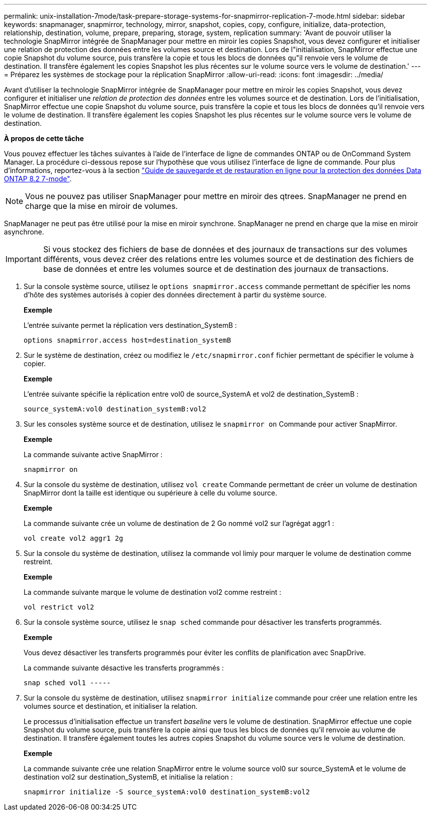 ---
permalink: unix-installation-7mode/task-prepare-storage-systems-for-snapmirror-replication-7-mode.html 
sidebar: sidebar 
keywords: snapmanager, snapmirror, technology, mirror, snapshot, copies, copy, configure, initialize, data-protection, relationship, destination, volume, prepare, preparing, storage, system, replication 
summary: 'Avant de pouvoir utiliser la technologie SnapMirror intégrée de SnapManager pour mettre en miroir les copies Snapshot, vous devez configurer et initialiser une relation de protection des données entre les volumes source et destination. Lors de l"initialisation, SnapMirror effectue une copie Snapshot du volume source, puis transfère la copie et tous les blocs de données qu"il renvoie vers le volume de destination. Il transfère également les copies Snapshot les plus récentes sur le volume source vers le volume de destination.' 
---
= Préparez les systèmes de stockage pour la réplication SnapMirror
:allow-uri-read: 
:icons: font
:imagesdir: ../media/


[role="lead"]
Avant d'utiliser la technologie SnapMirror intégrée de SnapManager pour mettre en miroir les copies Snapshot, vous devez configurer et initialiser une _relation de protection des données_ entre les volumes source et de destination. Lors de l'initialisation, SnapMirror effectue une copie Snapshot du volume source, puis transfère la copie et tous les blocs de données qu'il renvoie vers le volume de destination. Il transfère également les copies Snapshot les plus récentes sur le volume source vers le volume de destination.

*À propos de cette tâche*

Vous pouvez effectuer les tâches suivantes à l'aide de l'interface de ligne de commandes ONTAP ou de OnCommand System Manager. La procédure ci-dessous repose sur l'hypothèse que vous utilisez l'interface de ligne de commande. Pour plus d'informations, reportez-vous à la section https://library.netapp.com/ecm/ecm_download_file/ECMP1368826["Guide de sauvegarde et de restauration en ligne pour la protection des données Data ONTAP 8.2 7-mode"^].


NOTE: Vous ne pouvez pas utiliser SnapManager pour mettre en miroir des qtrees. SnapManager ne prend en charge que la mise en miroir de volumes.

SnapManager ne peut pas être utilisé pour la mise en miroir synchrone. SnapManager ne prend en charge que la mise en miroir asynchrone.


IMPORTANT: Si vous stockez des fichiers de base de données et des journaux de transactions sur des volumes différents, vous devez créer des relations entre les volumes source et de destination des fichiers de base de données et entre les volumes source et de destination des journaux de transactions.

. Sur la console système source, utilisez le `options snapmirror.access` commande permettant de spécifier les noms d'hôte des systèmes autorisés à copier des données directement à partir du système source.
+
*Exemple*

+
L'entrée suivante permet la réplication vers destination_SystemB :

+
[listing]
----
options snapmirror.access host=destination_systemB
----
. Sur le système de destination, créez ou modifiez le `/etc/snapmirror.conf` fichier permettant de spécifier le volume à copier.
+
*Exemple*

+
L'entrée suivante spécifie la réplication entre vol0 de source_SystemA et vol2 de destination_SystemB :

+
[listing]
----
source_systemA:vol0 destination_systemB:vol2
----
. Sur les consoles système source et de destination, utilisez le `snapmirror on` Commande pour activer SnapMirror.
+
*Exemple*

+
La commande suivante active SnapMirror :

+
[listing]
----
snapmirror on
----
. Sur la console du système de destination, utilisez `vol create` Commande permettant de créer un volume de destination SnapMirror dont la taille est identique ou supérieure à celle du volume source.
+
*Exemple*

+
La commande suivante crée un volume de destination de 2 Go nommé vol2 sur l'agrégat aggr1 :

+
[listing]
----
vol create vol2 aggr1 2g
----
. Sur la console du système de destination, utilisez la commande vol limiy pour marquer le volume de destination comme restreint.
+
*Exemple*

+
La commande suivante marque le volume de destination vol2 comme restreint :

+
[listing]
----
vol restrict vol2
----
. Sur la console système source, utilisez le `snap sched` commande pour désactiver les transferts programmés.
+
*Exemple*

+
Vous devez désactiver les transferts programmés pour éviter les conflits de planification avec SnapDrive.

+
La commande suivante désactive les transferts programmés :

+
[listing]
----
snap sched vol1 -----
----
. Sur la console du système de destination, utilisez `snapmirror initialize` commande pour créer une relation entre les volumes source et destination, et initialiser la relation.
+
Le processus d'initialisation effectue un transfert _baseline_ vers le volume de destination. SnapMirror effectue une copie Snapshot du volume source, puis transfère la copie ainsi que tous les blocs de données qu'il renvoie au volume de destination. Il transfère également toutes les autres copies Snapshot du volume source vers le volume de destination.

+
*Exemple*

+
La commande suivante crée une relation SnapMirror entre le volume source vol0 sur source_SystemA et le volume de destination vol2 sur destination_SystemB, et initialise la relation :

+
[listing]
----
snapmirror initialize -S source_systemA:vol0 destination_systemB:vol2
----

